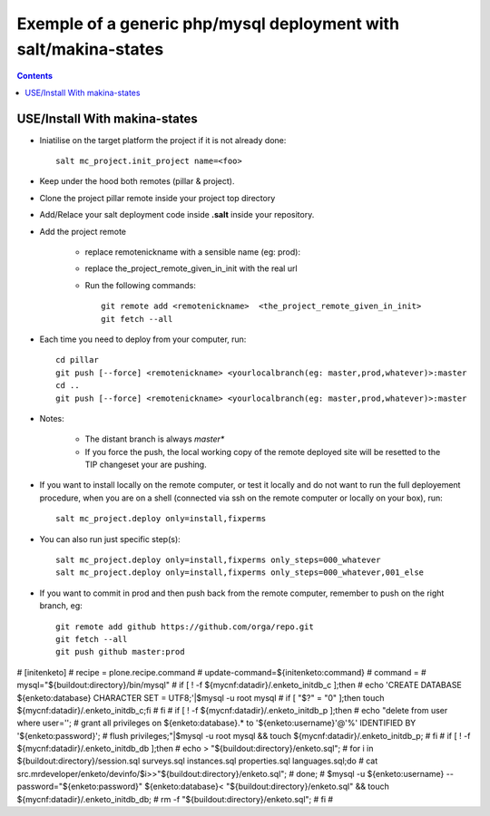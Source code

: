 ===========================================================================
Exemple of a generic php/mysql deployment with salt/makina-states
===========================================================================

.. contents::

USE/Install With makina-states
-------------------------------
- Iniatilise on the target platform the project if it is not already done::

    salt mc_project.init_project name=<foo>

- Keep under the hood both remotes (pillar & project).

- Clone the project pillar remote inside your project top directory

- Add/Relace your salt deployment code inside **.salt** inside your repository.

- Add the project remote

    - replace remotenickname with a sensible name (eg: prod)::
    - replace the_project_remote_given_in_init with the real url

    - Run the following commands::

        git remote add <remotenickname>  <the_project_remote_given_in_init>
        git fetch --all

- Each time you need to deploy from your computer, run::

    cd pillar
    git push [--force] <remotenickname> <yourlocalbranch(eg: master,prod,whatever)>:master
    cd ..
    git push [--force] <remotenickname> <yourlocalbranch(eg: master,prod,whatever)>:master

- Notes:

    - The distant branch is always *master**
    - If you force the push, the local working copy of the remote deployed site
      will be resetted to the TIP changeset your are pushing.

- If you want to install locally on the remote computer, or test it locally and
  do not want to run the full deployement procedure, when you are on a shell
  (connected via ssh on the remote computer or locally on your box), run::

      salt mc_project.deploy only=install,fixperms

- You can also run just specific step(s)::

      salt mc_project.deploy only=install,fixperms only_steps=000_whatever
      salt mc_project.deploy only=install,fixperms only_steps=000_whatever,001_else

- If you want to commit in prod and then push back from the remote computer, remember
  to push on the right branch, eg::

    git remote add github https://github.com/orga/repo.git
    git fetch --all
    git push github master:prod

# [initenketo]
# recipe = plone.recipe.command
# update-command=${initenketo:command}
# command =
#     mysql="${buildout:directory}/bin/mysql"
#     if [ ! -f ${mycnf:datadir}/.enketo_initdb_c ];then
#     echo 'CREATE DATABASE ${enketo:database} CHARACTER SET = UTF8;'|$mysql -u root mysql
#     if [ "$?" = "0" ];then touch ${mycnf:datadir}/.enketo_initdb_c;fi
#     fi
#     if [ ! -f ${mycnf:datadir}/.enketo_initdb_p ];then
#     echo "delete from user where user='';
#     grant all privileges on ${enketo:database}.* to '${enketo:username}'@'%' IDENTIFIED BY '${enketo:password}';
#     flush privileges;"|$mysql -u root mysql && touch ${mycnf:datadir}/.enketo_initdb_p;
#     fi
#     if [ ! -f ${mycnf:datadir}/.enketo_initdb_db ];then
#     echo > "${buildout:directory}/enketo.sql";
#     for i in ${buildout:directory}/session.sql surveys.sql instances.sql properties.sql languages.sql;do
#       cat src.mrdeveloper/enketo/devinfo/$i>>"${buildout:directory}/enketo.sql";
#     done;
#     $mysql -u ${enketo:username} --password="${enketo:password}" ${enketo:database}< "${buildout:directory}/enketo.sql" && touch  ${mycnf:datadir}/.enketo_initdb_db;
#     rm -f "${buildout:directory}/enketo.sql";
#     fi
#
